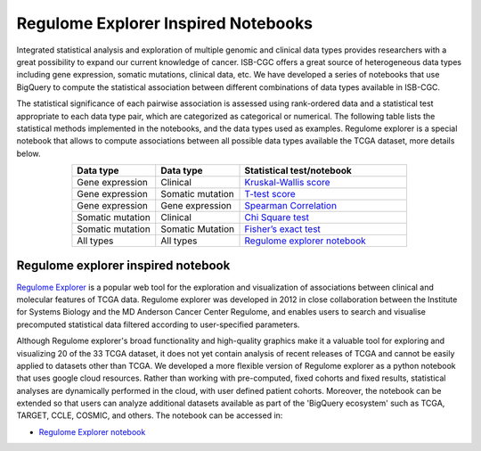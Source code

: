 ************************************
Regulome Explorer Inspired Notebooks
************************************
Integrated statistical analysis and exploration of multiple genomic and clinical data types provides researchers with a great possibility to expand our current knowledge of cancer. ISB-CGC offers a great source of heterogeneous data types including gene expression, somatic mutations, clinical data, etc. We have developed a series of notebooks that use BigQuery to compute the statistical association between different combinations of data types available in ISB-CGC.

The statistical significance of each pairwise association is assessed using rank-ordered data and a statistical test appropriate to each data type pair, which are categorized as categorical or numerical. The following table lists the statistical methods implemented in the notebooks, and the data types used as examples. Regulome explorer is a special notebook that allows to compute associations between all possible data types available the TCGA dataset, more details below.

.. list-table:: 
   :widths: 25 25 50
   :align: center
   :header-rows: 1
  
   * - Data type 
     - Data type
     - Statistical test/notebook
   * - Gene expression
     - Clinical
     - `Kruskal-Wallis score <https://nbviewer.jupyter.org/github/isb-cgc/Community-Notebooks/blob/master/RegulomeExplorer/RE-KruskalWallis.ipynb>`_
   * - Gene expression
     - Somatic mutation
     - `T-test score <https://nbviewer.jupyter.org/github/isb-cgc/Community-Notebooks/blob/master/RegulomeExplorer/RE-StudentTest.ipynb>`_   
   * - Gene expression
     - Gene expression
     - `Spearman Correlation <https://nbviewer.jupyter.org/github/isb-cgc/Community-Notebooks/blob/master/RegulomeExplorer/RE-SpearmanCorrelation.ipynb>`__
   * - Somatic mutation
     - Clinical
     - `Chi Square test <https://nbviewer.jupyter.org/github/isb-cgc/Community-Notebooks/blob/master/RegulomeExplorer/RE-Chisquare.ipynb>`_
   * - Somatic mutation
     - Somatic Mutation
     - `Fisher’s exact test <https://nbviewer.jupyter.org/github/isb-cgc/Community-Notebooks/blob/master/RegulomeExplorer/RE-FisherExact.ipynb>`_
   * - All types
     - All types
     - `Regulome explorer notebook <https://nbviewer.jupyter.org/github/isb-cgc/Community-Notebooks/blob/master/RegulomeExplorer/RegulomeExplorer-notebook.ipynb>`_

Regulome explorer inspired notebook
===================================
`Regulome Explorer <http://explorer.cancerregulome.org/>`_ is a popular web tool for the exploration and visualization of associations between clinical and molecular features of TCGA data. Regulome explorer was developed in 2012 in close collaboration between the Institute for Systems Biology and the MD Anderson Cancer Center Regulome, and enables users to search and visualise precomputed statistical data filtered according to user-specified parameters. 

Although Regulome explorer's broad functionality and high-quality graphics make it a valuable tool for exploring and visualizing 20 of the 33 TCGA dataset, it does not yet contain analysis of recent releases of TCGA and cannot be easily applied to datasets other than TCGA. We developed a more flexible version of Regulome explorer as a python notebook that uses google cloud resources. Rather than working with pre-computed, fixed cohorts and fixed results, statistical analyses are dynamically performed in the cloud, with user defined patient cohorts. Moreover, the notebook can be extended so that users can analyze additional datasets available as part of the 'BigQuery ecosystem' such as TCGA, TARGET,  CCLE, COSMIC, and others. The notebook can be accessed in:

- `Regulome Explorer notebook <https://nbviewer.jupyter.org/github/isb-cgc/Community-Notebooks/blob/master/RegulomeExplorer/RegulomeExplorer-notebook.ipynb>`_

